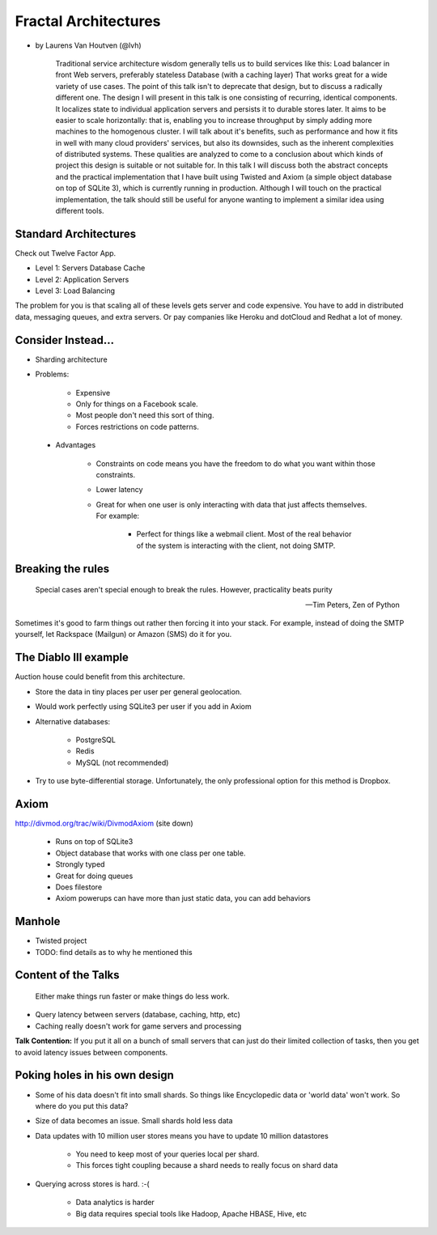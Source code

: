 =====================
Fractal Architectures
=====================

* by Laurens Van Houtven (@lvh)


    Traditional service architecture wisdom generally tells us to build services like this:
    Load balancer in front
    Web servers, preferably stateless
    Database (with a caching layer)
    That works great for a wide variety of use cases. The point of this talk isn't to deprecate that design, but to discuss a radically different one.
    The design I will present in this talk is one consisting of recurring, identical components. It localizes state to individual application servers and persists it to durable stores later. It aims to be easier to scale horizontally: that is, enabling you to increase throughput by simply adding more machines to the homogenous cluster.
    I will talk about it's benefits, such as performance and how it fits in well with many cloud providers' services, but also its downsides, such as the inherent complexities of distributed systems. These qualities are analyzed to come to a conclusion about which kinds of project this design is suitable or not suitable for.
    In this talk I will discuss both the abstract concepts and the practical implementation that I have built using Twisted and Axiom (a simple object database on top of SQLite 3), which is currently running in production. Although I will touch on the practical implementation, the talk should still be useful for anyone wanting to implement a similar idea using different tools.
    
Standard Architectures
=======================

Check out Twelve Factor App. 

* Level 1: Servers Database Cache
* Level 2: Application Servers
* Level 3: Load Balancing

The problem for you is that scaling all of these levels gets server and code expensive. You have to add in distributed data, messaging queues, and extra servers. Or pay companies like Heroku and dotCloud and Redhat a lot of money.

Consider Instead...
=====================

* Sharding architecture
* Problems:
    
    * Expensive
    * Only for things on a Facebook scale. 
    * Most people don't need this sort of thing.
    * Forces restrictions on code patterns.
    
 * Advantages
 
    * Constraints on code means you have the freedom to do what you want within those constraints.
    * Lower latency
    * Great for when one user is only interacting with data that just affects themselves. For example:

        * Perfect for things like a webmail client. Most of the real behavior of the system is interacting with the client, not doing SMTP.
    
Breaking the rules
==================

.. epigraph::

    Special cases aren't special enough to break the rules.
    However, practicality beats purity
    
    -- Tim Peters, Zen of Python
    
Sometimes it's good to farm things out rather then forcing it into your stack. For example, instead of doing the SMTP yourself, let Rackspace (Mailgun) or Amazon (SMS) do it for you.

The Diablo III example
======================

Auction house could benefit from this architecture.

* Store the data in tiny places per user per general geolocation.
* Would work perfectly using SQLite3 per user if you add in Axiom
* Alternative databases:

    * PostgreSQL
    * Redis
    * MySQL (not recommended)

* Try to use byte-differential storage. Unfortunately, the only professional option for this method is Dropbox. 


Axiom
=======

http://divmod.org/trac/wiki/DivmodAxiom (site down)

 * Runs on top of SQLite3
 * Object database that works with one class per one table.
 * Strongly typed
 * Great for doing queues
 * Does filestore
 * Axiom powerups can have more than just static data, you can add behaviors
 
Manhole
=======

* Twisted project
* TODO: find details as to why he mentioned this

Content of the Talks
==========================

.. epigraph::

    Either make things run faster or make things do less work.

* Query latency between servers (database, caching, http, etc)
* Caching really doesn't work for game servers and processing

**Talk Contention:** If you put it all on a bunch of small servers that can just do their limited collection of tasks, then you get to avoid latency issues between components.

Poking holes in his own design
===============================

* Some of his data doesn't fit into small shards. So things like Encyclopedic data or 'world data' won't work. So where do you put this data?
* Size of data becomes an issue. Small shards hold less data
* Data updates with 10 million user stores means you have to update 10 million datastores

    * You need to keep most of your queries local per shard.
    * This forces tight coupling because a shard needs to really focus on shard data
    
* Querying across stores is hard. :-(

    * Data analytics is harder
    * Big data requires special tools like Hadoop, Apache HBASE, Hive, etc
    
